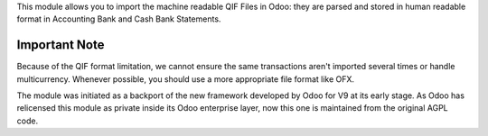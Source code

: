 This module allows you to import the machine readable QIF Files in Odoo: they
are parsed and stored in human readable format in
Accounting \ Bank and Cash \ Bank Statements.

Important Note
~~~~~~~~~~~~~~
Because of the QIF format limitation, we cannot ensure the same transactions
aren't imported several times or handle multicurrency. Whenever possible, you
should use a more appropriate file format like OFX.

The module was initiated as a backport of the new framework developed
by Odoo for V9 at its early stage. As Odoo has relicensed this module as
private inside its Odoo enterprise layer, now this one is maintained from the
original AGPL code.
